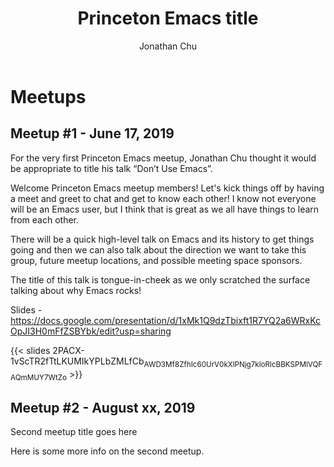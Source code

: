 #+TITLE: Princeton Emacs title
#+AUTHOR: Jonathan Chu
#+EMAIL: jonathan@princetonemacs.org

#+HUGO_BASE_DIR: ../
#+HUGO_SECTION: /

* Meetups
:PROPERTIES:
:EXPORT_HUGO_SECTION: meetups
:EXPORT_HUGO_CUSTOM_FRONT_MATTER: :omit_header_text true
:END:
** Meetup #1 - June 17, 2019
:PROPERTIES:
:EXPORT_DATE: 2019-06-17T00:00:00-04:00
:EXPORT_FILE_NAME: dont-use-emacs
:EXPORT_HUGO_CUSTOM_FRONT_MATTER: :featured_image /img/dont-use-emacs.png
:END:
For the very first Princeton Emacs meetup, Jonathan Chu thought it would be appropriate to title his talk “Don’t Use Emacs”.
#+hugo: more
Welcome Princeton Emacs meetup members! Let's kick things off by having a meet and greet to chat and get to know each other! I know not everyone will be an Emacs user, but I think that is great as we all have things to learn from each other.

There will be a quick high-level talk on Emacs and its history to get things going and then we can also talk about the direction we want to take this group, future meetup locations, and possible meeting space sponsors.

The title of this talk is tongue-in-cheek as we only scratched the surface talking about why Emacs rocks!

Slides - https://docs.google.com/presentation/d/1xMk1Q9dzTbixft1R7YQ2a6WRxKcOpJI3H0mFfZSBYbk/edit?usp=sharing

{{< slides 2PACX-1vScTR2fTtLKUMIkYPLbZMLfCb_AWD3Mf8ZfhIc60UrV0kXlPNjg7kloRlcBBKSPMlVQFAQmMUY7WtZo >}}

** Meetup #2 - August xx, 2019
:PROPERTIES:
:EXPORT_DATE: 2019-08-15T00:00:00-04:00
:EXPORT_FILE_NAME: second-meetup
:END:
Second meetup title goes here

Here is some more info on the second meetup.
